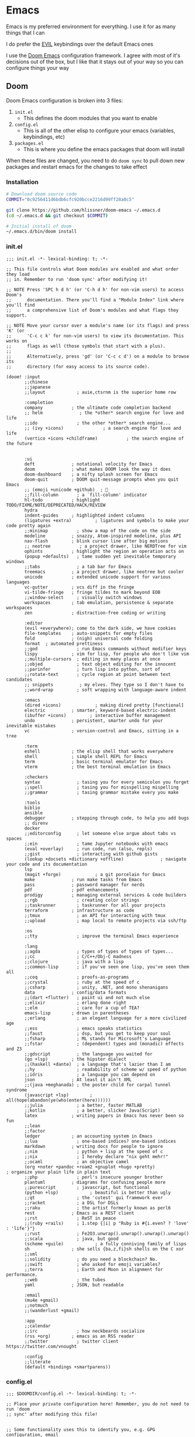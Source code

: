 #+STARTUP: content

* Emacs

Emacs is my preferred environment for everything. I use it for as many things that I can

I do prefer the [[https://github.com/emacs-evil/evil][EVIL]] keybindings over the default Emacs ones

I use the [[https://github.com/hlissner/doom-emacs][Doom Emacs]] configuration framework. I agree with most of it's decisions out of the box, but I like that it stays out of your way so you can configure things your way

** Doom

Doom Emacs configuration is broken into 3 files:

1. =init.el=
   + This defines the doom modules that you want to enable
2. =config.el=
   + This is all of the other elisp to configure your emacs (variables, keybindings, etc)
3. =packages.el=
   + This is where you define the emacs packages that doom will install

When these files are changed, you need to do ~doom sync~ to pull down new packages and restart emacs for the changes to take effect

*** Installation
#+begin_src sh
# Download doom source code
COMMIT="0c9256411d6bdb6cfc920bcce2216d99ff28a0c5"

git clone https://github.com/hlissner/doom-emacs ~/.emacs.d
(cd ~/.emacs.d && git checkout $COMMIT)

# Initial install of doom
~/.emacs.d/bin/doom install
#+end_src
*** init.el
:PROPERTIES:
:ID:       2e3b632f-315d-4026-aea7-1fb176106422
:END:
#+begin_src elisp :tangle .config/doom/init.el
;;; init.el -*- lexical-binding: t; -*-

;; This file controls what Doom modules are enabled and what order they load
;; in. Remember to run 'doom sync' after modifying it!

;; NOTE Press 'SPC h d h' (or 'C-h d h' for non-vim users) to access Doom's
;;      documentation. There you'll find a "Module Index" link where you'll find
;;      a comprehensive list of Doom's modules and what flags they support.

;; NOTE Move your cursor over a module's name (or its flags) and press 'K' (or
;;      'C-c c k' for non-vim users) to view its documentation. This works on
;;      flags as well (those symbols that start with a plus).
;;
;;      Alternatively, press 'gd' (or 'C-c c d') on a module to browse its
;;      directory (for easy access to its source code).

(doom! :input
       ;;chinese
       ;;japanese
       ;;layout            ; auie,ctsrnm is the superior home row

       :completion
       company           ; the ultimate code completion backend
       ;; helm              ; the *other* search engine for love and life
       ;;ido               ; the other *other* search engine...
       ;; (ivy +icons)               ; a search engine for love and life
       (vertico +icons +childframe)           ; the search engine of the future


       :ui
       deft              ; notational velocity for Emacs
       doom              ; what makes DOOM look the way it does
       doom-dashboard    ; a nifty splash screen for Emacs
       doom-quit         ; DOOM quit-message prompts when you quit Emacs
       ;; (emoji +unicode +github)  ; 🙂
       ;;fill-column       ; a `fill-column' indicator
       hl-todo           ; highlight TODO/FIXME/NOTE/DEPRECATED/HACK/REVIEW
       hydra
       indent-guides     ; highlighted indent columns
       (ligatures +extra)         ; ligatures and symbols to make your code pretty again
       ;;minimap           ; show a map of the code on the side
       modeline          ; snazzy, Atom-inspired modeline, plus API
       nav-flash         ; blink cursor line after big motions
       ;; neotree           ; a project drawer, like NERDTree for vim
       ophints           ; highlight the region an operation acts on
       (popup +defaults)   ; tame sudden yet inevitable temporary windows
       ;;tabs              ; a tab bar for Emacs
       treemacs          ; a project drawer, like neotree but cooler
       unicode           ; extended unicode support for various languages
       vc-gutter         ; vcs diff in the fringe
       vi-tilde-fringe   ; fringe tildes to mark beyond EOB
       ;;window-select     ; visually switch windows
       workspaces        ; tab emulation, persistence & separate workspaces
       zen               ; distraction-free coding or writing

       :editor
       (evil +everywhere); come to the dark side, we have cookies
       file-templates    ; auto-snippets for empty files
       fold              ; (nigh) universal code folding
       format  ; automated prettiness
       ;;god               ; run Emacs commands without modifier keys
       lispy             ; vim for lisp, for people who don't like vim
       ;;multiple-cursors  ; editing in many places at once
       ;;objed             ; text object editing for the innocent
       ;;parinfer          ; turn lisp into python, sort of
       ;;rotate-text       ; cycle region at point between text candidates
       ;; snippets          ; my elves. They type so I don't have to
       ;;word-wrap         ; soft wrapping with language-aware indent

       :emacs
       (dired +icons)             ; making dired pretty [functional]
       electric          ; smarter, keyword-based electric-indent
       (ibuffer +icons)         ; interactive buffer management
       undo              ; persistent, smarter undo for your inevitable mistakes
       vc                ; version-control and Emacs, sitting in a tree

       :term
       eshell            ; the elisp shell that works everywhere
       shell             ; simple shell REPL for Emacs
       term              ; basic terminal emulator for Emacs
       vterm             ; the best terminal emulation in Emacs

       :checkers
       syntax              ; tasing you for every semicolon you forget
       ;;spell             ; tasing you for misspelling mispelling
       ;;grammar           ; tasing grammar mistake every you make

       :tools
       biblio
       ansible
       debugger          ; stepping through code, to help you add bugs
       ;; direnv
       docker
       ;;editorconfig      ; let someone else argue about tabs vs spaces
       ;;ein               ; tame Jupyter notebooks with emacs
       (eval +overlay)     ; run code, run (also, repls)
       ;;gist              ; interacting with github gists
       (lookup +docsets +dictionary +offline)              ; navigate your code and its documentation
       lsp
       (magit +forge)             ; a git porcelain for Emacs
       make              ; run make tasks from Emacs
       pass              ; password manager for nerds
       pdf               ; pdf enhancements
       prodigy           ; managing external services & code builders
       ;;rgb               ; creating color strings
       ;;taskrunner        ; taskrunner for all your projects
       terraform         ; infrastructure as code
       ;;tmux              ; an API for interacting with tmux
       ;;upload            ; map local to remote projects via ssh/ftp

       :os
       ;;tty               ; improve the terminal Emacs experience

       :lang
       ;;agda              ; types of types of types of types...
       ;;cc                ; C/C++/Obj-C madness
       ;;clojure           ; java with a lisp
       ;;common-lisp       ; if you've seen one lisp, you've seen them all
       ;;coq               ; proofs-as-programs
       ;;crystal           ; ruby at the speed of c
       ;;csharp            ; unity, .NET, and mono shenanigans
       data              ; config/data formats
       ;;(dart +flutter)   ; paint ui and not much else
       ;;elixir            ; erlang done right
       ;;elm               ; care for a cup of TEA?
       emacs-lisp        ; drown in parentheses
       ;;erlang            ; an elegant language for a more civilized age
       ;;ess               ; emacs speaks statistics
       ;;faust             ; dsp, but you get to keep your soul
       ;;fsharp            ; ML stands for Microsoft's Language
       ;;fstar             ; (dependent) types and (monadic) effects and Z3
       ;;gdscript          ; the language you waited for
       (go +lsp)         ; the hipster dialect
       ;;(haskell +dante)  ; a language that's lazier than I am
       ;;hy                ; readability of scheme w/ speed of python
       ;;idris             ; a language you can depend on
       json              ; At least it ain't XML
       ;;(java +meghanada) ; the poster child for carpal tunnel syndrome
       (javascript +lsp)        ; all(hope(abandon(ye(who(enter(here))))))
       ;;julia             ; a better, faster MATLAB
       ;;kotlin            ; a better, slicker Java(Script)
       latex             ; writing papers in Emacs has never been so fun
       ;;lean
       ;;factor
       ledger            ; an accounting system in Emacs
       ;;lua               ; one-based indices? one-based indices
       markdown          ; writing docs for people to ignore
       ;;nim               ; python + lisp at the speed of c
       ;;nix               ; I hereby declare "nix geht mehr!"
       ;;ocaml             ; an objective camel
       (org +noter +pandoc +roam2 +gnuplot +hugo +pretty)               ; organize your plain life in plain text
       ;;php               ; perl's insecure younger brother
       plantuml          ; diagrams for confusing people more
       ;;purescript        ; javascript, but functional
       (python +lsp)            ; beautiful is better than ugly
       ;;qt                ; the 'cutest' gui framework ever
       ;;racket            ; a DSL for DSLs
       ;;raku              ; the artist formerly known as perl6
       rest              ; Emacs as a REST client
       ;;rst               ; ReST in peace
       ;;(ruby +rails)     ; 1.step {|i| p "Ruby is #{i.even? ? 'love' : 'life'}"}
       ;;rust              ; Fe2O3.unwrap().unwrap().unwrap().unwrap()
       ;;scala             ; java, but good
       (scheme +guile)            ; a fully conniving family of lisps
       sh                ; she sells {ba,z,fi}sh shells on the C xor
       ;;sml
       ;;solidity          ; do you need a blockchain? No.
       ;;swift             ; who asked for emoji variables?
       ;;terra             ; Earth and Moon in alignment for performance.
       ;;web               ; the tubes
       yaml              ; JSON, but readable

       :email
       (mu4e +gmail)
       ;;notmuch
       ;;(wanderlust +gmail)

       :app
       ;;calendar
       ;;irc               ; how neckbeards socialize
       (rss +org)        ; emacs as an RSS reader
       ;;twitter           ; twitter client https://twitter.com/vnought

       :config
       ;;literate
       (default +bindings +smartparens))
#+end_src
*** config.el
:PROPERTIES:
:ID:       197382ca-b112-444f-90a0-f38e5b3ad0f4
:END:

#+begin_src elisp :tangle .config/doom/config.el
;;; $DOOMDIR/config.el -*- lexical-binding: t; -*-

;; Place your private configuration here! Remember, you do not need to run 'doom
;; sync' after modifying this file!


;; Some functionality uses this to identify you, e.g. GPG configuration, email
;; clients, file templates and snippets.
(setq user-full-name "Chaise Conn"
      user-mail-address "chaisecanz@gmail.com")

;; Doom exposes five (optional) variables for controlling fonts in Doom. Here
;; are the three important ones:
;;
;; + `doom-font'
;; + `doom-variable-pitch-font'
;; + `doom-big-font' -- used for `doom-big-font-mode'; use this for
;;   presentations or streaming.
;;
;; They all accept either a font-spec, font string ("Input Mono-12"), or xlfd
;; font string. You generally only need these two:
(setq doom-font (font-spec :family "Victor Mono" :size 14 :weight 'semi-light))


   ;; dotspacemacs-default-font '("Victor Mono"
   ;;                             :size 14
   ;;                             :weight normal
   ;;                             :width normal
   ;;                             :powerline-scale 1.0)

;; (setq doom-font (font-spec :family "monospace" :size 12 :weight 'semi-light)

;; There are two ways to load a theme. Both assume the theme is installed and
;; available. You can either set `doom-theme' or manually load a theme with the
;; `load-theme' function. This is the default:
(setq doom-theme 'doom-horizon)


;; If you use `org' and don't want your org files in the default location below,
;; change `org-directory'. It must be set before org loads!
    ;; (setq org-directory "~/roam/")

;; This determines the style of line numbers in effect. If set to `nil', line
;; numbers are disabled. For relative line numbers, set this to `relative'.
(setq display-line-numbers-type 'visual)


;; Here are some additional functions/macros that could help you configure Doom:
;;
;; - `load!' for loading external *.el files relative to this one
;; - `use-package!' for configuring packages
;; - `after!' for running code after a package has loaded
;; - `add-load-path!' for adding directories to the `load-path', relative to
;;   this file. Emacs searches the `load-path' when you load packages with
;;   `require' or `use-package'.
;; - `map!' for binding new keys
;;
;; To get information about any of these functions/macros, move the cursor over
;; the highlighted symbol at press 'K' (non-evil users must press 'C-c c k').
;; This will open documentation for it, including demos of how they are used.
;;
;; You can also try 'gd' (or 'C-c c d') to jump to their definition and see how
;; they are implemented.

(setq doom-localleader-key ",")

;; Set an additional leader to use in EXWM buffers
(setq doom-leader-alt-key "s-SPC")

(undefine-key! doom-leader-map
  ; make-frame
  "o f"
  )

(require 'f)
(require 'bookmark)
(bookmark-maybe-load-default-file)
(global-auto-revert-mode)

(recentf-mode 0)

(map! :leader
      "SPC" #'execute-extended-command)

(map! :map eshell-mode-map
      :i "C-p" #'evil-paste-after)

(map! :map minibuffer-local-map
      "C-p" #'evil-paste-after
      "C-S-p" #'evil-paste-from-register)

(defun url-to-string (url)
  (with-current-buffer (url-retrieve-synchronously url)
    (set-buffer-multibyte t)
    (prog1 (buffer-substring (1+ url-http-end-of-headers)
                             (point-max))
      (kill-buffer))))

(map! :leader :n "a" nil)

(require 'transient)
(require 'embark)

<<configs>>
#+end_src



*** packages.el
:PROPERTIES:
:ID:       aed1d1c4-b001-4775-a391-b30a05095d2e
:END:
#+begin_src elisp :tangle .config/doom/packages.el
;; -*- no-byte-compile: t; -*-
;;; $DOOMDIR/packages.el

;; To install a package with Doom you must declare them here and run 'doom sync'
;; on the command line, then restart Emacs for the changes to take effect -- or
;; use 'M-x doom/reload'.


;; To install SOME-PACKAGE from MELPA, ELPA or emacsmirror:
;(package! some-package)

;; To install a package directly from a remote git repo, you must specify a
;; `:recipe'. You'll find documentation on what `:recipe' accepts here:
;; https://github.com/raxod502/straight.el#the-recipe-format
;(package! another-package
;  :recipe (:host github :repo "username/repo"))

;; If the package you are trying to install does not contain a PACKAGENAME.el
;; file, or is located in a subdirectory of the repo, you'll need to specify
;; `:files' in the `:recipe':
;(package! this-package
;  :recipe (:host github :repo "username/repo"
;           :files ("some-file.el" "src/lisp/*.el")))

;; If you'd like to disable a package included with Doom, you can do so here
;; with the `:disable' property:
;(package! builtin-package :disable t)

;; You can override the recipe of a built in package without having to specify
;; all the properties for `:recipe'. These will inherit the rest of its recipe
;; from Doom or MELPA/ELPA/Emacsmirror:
;(package! builtin-package :recipe (:nonrecursive t))
;(package! builtin-package-2 :recipe (:repo "myfork/package"))

;; Specify a `:branch' to install a package from a particular branch or tag.
;; This is required for some packages whose default branch isn't 'master' (which
;; our package manager can't deal with; see raxod502/straight.el#279)
;(package! builtin-package :recipe (:branch "develop"))

;; Use `:pin' to specify a particular commit to install.
;(package! builtin-package :pin "1a2b3c4d5e")


;; Doom's packages are pinned to a specific commit and updated from release to
;; release. The `unpin!' macro allows you to unpin single packages...
;(unpin! pinned-package)
;; ...or multiple packages
;(unpin! pinned-package another-pinned-package)
;; ...Or *all* packages (NOT RECOMMENDED; will likely break things)
;(unpin! t)

<<packages>>
#+end_src
*** Updating
#+begin_src elisp :noweb-ref configs
(map! :leader
      :desc "config-tangle" :n "h d t" (cmd! (compile (f-join dotfiles-directory "bin" "config-tangle")))
      :desc "Doom sync" :n "h d y" (cmd! (compile "~/.emacs.d/bin/doom sync"))
      :desc "Doom upgrade" :n "h d y" (cmd! (compile "~/.emacs.d/bin/doom upgrade"))
      )
#+end_src

** Completion

I use Vertico as my completion system

#+begin_src elisp :noweb-ref configs
(map! :map vertico-reverse-map
      :g "C-j" #'vertico-previous
      :g "C-k" #'vertico-next)

(defun ccc/vertico-cycle ()
  (interactive)
  (let* ((rev vertico-reverse-mode)
         (grid vertico-grid-mode))
    (if grid

      (vertico-multiform-vertical)
      (vertico-multiform-grid))
    ))

(map! :map vertico-map
      :nvieg "M-/" #'vertico-quick-jump
      :nvieg "C-h" #'vertico-grid-left
      :nvieg "C-l" #'vertico-grid-right
      :nvieg "C-l" #'vertico-grid-right
      :nvieg "C-c C-c" #'ccc/vertico-cycle
      :nvieg "C-c C-g" (cmd! (vertico-multiform--temporary-mode 'vertico-grid-mode (if vertico-grid-mode -1 1)))
      :nvieg "C-c C-r" (cmd! (vertico-multiform--temporary-mode 'vertico-reverse-mode (if vertico-reverse-mode -1 1)))
      "C-:" (cmd! (delete-minibuffer-contents) (insert (ccc/find-file-in "~/" nil "directory")))
      )
;; Disable until I get this to work with vertico-posframe
;; (vertico-reverse-mode t)


;; Uncomment thiss if you want to use vertico-multiform
;; (setq vertico-multiform-categories '((t reverse))
;;       vertico-multiform-commands '((execute-extended-command grid reverse))
;; )
;; (vertico-multiform-mode t)

#+end_src

** Editing
#+begin_src elisp :noweb-ref configs
;; Evil
(require 'evil-collection)
(setq evil-escape-key-sequence ";a"
      evil-escape-unordered-key-sequence t)

;; Files
(map! :nvim "M-f" #'evil-write-all
      :leader
      :nv "f S" #'evil-write-all)

(map! :nvm "M-a" #'evil-scroll-up
      :nvm "M-;" #'evil-scroll-down
      )
#+end_src

*** Snippets

I use the [[https://github.com/joaotavora/yasnippet][yasnippet]] emacs package for snippets

#+begin_src elisp :noweb-ref packages
(package! yasnippet)
#+end_src

#+begin_src elisp :noweb-ref configs
(require 'yasnippet)
(add-to-list 'yas-snippet-dirs "~/.config/doom/snippets")
(yas-global-mode)

(map! :i "M-a" #'yas-previous-field
      :i "M-;" #'yas-next-field
      :i "M-:" #'yas-expand)
#+end_src
*** Buffers

#+begin_src elisp :noweb-ref exwm-keys
([?\s-b] . switch-to-buffer)
#+end_src

#+begin_src elisp :noweb-ref configs
(defun ccc/ibuffer-set-filter-groups ()
(let ((filter-groups '(("Areas" (directory . "roam/areas"))
                       ("Notes" (directory . "roam/notes"))
                       ("Books" (directory . "roam/books"))
                       ("Special" (name . "\\*.+\\*")))))
  (setq ibuffer-filter-groups (append (ibuffer-projectile-generate-filter-groups) filter-groups)
        ibuffer-sorting-mode 'alphabetic)
  (when-let ((ibuf (get-buffer "*Ibuffer*")))
    (with-current-buffer ibuf
      (pop-to-buffer ibuf)
      (ibuffer-update nil t)))
  ))
(remove-hook 'ibuffer-hook 'ibuffer-projectile-set-filter-groups)
(add-hook 'ibuffer-hook 'ccc/ibuffer-set-filter-groups)
#+end_src

*** Diff
#+begin_src elisp :noweb-ref configs :results none
(defun ccc/ediff-current-file ()
  (interactive)
  (let ((current-file (current-buffer))
        (other-file (find-file-noselect (read-file-name "File to diff: "))))
    (ediff-buffers current-file other-file)))
#+end_src
*** Search

#+begin_src elisp :noweb-ref configs
(map! :n "/" #'isearch-forward
      :n "?" #'isearch-backward
      :n "n" #'isearch-repeat-forward
      :n "N" #'isearch-repeat-backward
      :n "C-/" #'+default/search-buffer
      :n "C-?" #'+vertico/search-symbol-at-point
      :n "M-/" #'avy-isearch
      :n "M-?" #'isearch-occur
      :n "C-'" #'iedit-mode
      )
#+end_src
** Bookmarks
[[https://www.gnu.org/software/emacs/manual/html_node/emacs/Bookmarks.html][Bookmarks]] let you save your position in commonly used files

#+begin_src elisp :noweb-ref configs
(setq bookmark-default-file "~/.emacs.d/.local/etc/bookmarks")

(defun ccc/bookmark-alacritty (bmk-record)
  "Open a command in alacritty"
  (interactive)
  (let* ((command (car (bookmark-prop-get bmk-record 'command)))
         (name (format "alacritty-%s" command)))
    (start-process-shell-command name nil (format "alacritty -e '%s'" command))))

(after! consult
  (add-to-list 'consult-bookmark-narrow
               `(?t "Terminal" ,#'ccc/bookmark-alacritty))
  )
#+end_src

#+begin_src elisp :tangle .emacs.d/.local/etc/bookmarks
;;;; Emacs Bookmark Format Version 1 ;;;; -*- coding: utf-8-emacs -*-
;;; This format is meant to be slightly human-readable;
;;; nevertheless, you probably don't want to edit it.
;;; -*- End Of Bookmark File Format Version Stamp -*-
(
("Home"
  (filename . "~"))
("Downloads"
  (filename . "~/Downloads"))
("Instances (AWS)"
 (link . "https://instances.vantage.sh/")
 (handler . ccc/org-bookmark-handler))
<<bookmarks>>
)
#+end_src
** Help
*** Info


| Command             | Key | Description                      |
|---------------------+-----+----------------------------------|
| Info-top-node       | g t |                                  |
| info-next-reference | g j | Next link on the page            |
| info-forward-node   | C-j | Next node (down / forward level) |

#+begin_src elisp :noweb-ref configs
; Help
(map! :leader
      :prefix "h"
      "I" #'info-display-manual)
#+end_src

*** Man

Man pages are reference manuals for the programs on your system

#+begin_src elisp :noweb-ref configs
(map! :leader
      :prefix "h"
      "h" #'man)
#+end_src

** Services
I use [[https://github.com/rejeep/prodigy.el][Prodigy]] to manage user-level background processes

*** Prodigy
#+begin_src elisp :noweb-ref configs
(defun ccc/prodigy-find-service ()
  (let ((service-alist (mapcar (lambda (service) `(,(plist-get service :name) . ,(list service))) prodigy-services)))
    (nth 1 (assoc (completing-read "Service: " service-alist) service-alist))))

(map! :leader
      "o y" #'prodigy
      "o Y" (cmd! (browse-url (prodigy-single-url (ccc/prodigy-find-service)))))

(map! :after prodigy
      :mode prodigy-view-mode
      "s" #'prodigy-start
      "S" #'prodigy-stop
      )

(add-hook! prodigy-mode
           (evil-snipe-local-mode 0))
#+end_src

**** Services

#+begin_src elisp :noweb-ref configs
<<prodigy-services>>
#+end_src


** Shell

I use [[https://www.gnu.org/software/emacs/manual/html_mono/eshell.html][Eshell]] as my primary shell. For certain uses I use ~ansi-term~ instead. For some ncurses programs I'll use ~bash~ in the ~alacritty~ terminal emulator

*** Eshell
**** Aliases
:PROPERTIES:
:ID:       d14e235d-95ff-4976-bed9-4c0253a576e3
:END:

#+begin_src elisp :noweb-ref configs
(defun eshell/mktemp (&rest args)
  "Alias for mktemp that removes the trailing newline"
  (interactive)
  (string-trim (shell-command-to-string (string-join (cons "mktemp" args) " "))))
#+end_src

#+begin_src shell :tangle .config/doom/eshell/aliases
alias cdm 'mkdir $1 && cd $1'
alias doom ~/.emacs.d/bin/doom $*
alias guixupdate sudo guix system reconfigure /etc/config.scm
alias ls exa --long --color=always --group-directories-first $*
alias lsr ls --tree $*
alias lsrd lsr --only-dirs $*
alias lsa ls -a $*

# Sudo
alias umount sudo umount $*
alias mount sudo mount $*

# Monitoring
alias pgrep pgrep --list-full $*
alias iostat iostat -hNs $*
alias pstree pstree -U $*
alias df df -h $*
alias clip xclip -selection clipboard -o $*

# Block Devices
alias lsblk lsblk -o 'name,size,type,mountpoint,partlabel,fstype,uuid' $*
alias mnt mount $1 ${mktemp -d}

<<aliases>>
#+end_src

#+begin_src elisp :noweb-ref configs
(map! :mode eshell-mode
      :i
      "C-l" (cmd! (eshell-z ".."))
      "C-f" #'eshell-z)
#+end_src

**** PATH
#+begin_src sh :tangle "~/.config/doom/eshell/profile"
export GUIX_PROFILE="~/.guix-profile"
export GUIX_PYTHONPATH="$GUIX_PROFILE/lib/python3.10/site-packages"
#+end_src

#+begin_src elisp :noweb-ref configs
(add-to-list 'exec-path (expand-file-name "~/.local/bin"))
(add-to-list 'exec-path (expand-file-name "~/dotfiles/bin"))
(add-to-list 'exec-path (expand-file-name "~/go/bin"))
(add-to-list 'exec-path (expand-file-name "/usr/bin"))
(setq eshell-path-env (s-join ":" exec-path))
#+end_src
**** Snippets
:PROPERTIES:
:snippet_mode: eshell-mode
:END:

#+begin_src snippet :tangle (get-snippet-path)
# name: For loop
# key: for
# --
for f in ${1:*} { ${2:echo} "$f"; $3} $0
#+end_src

*** Vterm

#+begin_src elisp :noweb-ref configs
(defun ccc/vterm-run-on-file (file command)
  (interactive "fFile: \nsCommand: ")
  (let ((final-command (format "%s '%s'" command file)))
    (ccc/vterm-run final-command)))

(defun ccc/vterm-run (command)
  (interactive "sCommand: ")
  (let* ((buffer (vterm t))
         (final-command (format "%s && exit" command)))
    (with-current-buffer buffer
      (vterm-send-string final-command)
      (vterm-send-return))
    ))

(map! :map embark-file-map
      "T" #'ccc/vterm-run-on-file)
#+end_src

** Filesystem
*** Navigation

#+begin_src elisp :noweb-ref configs
(require 'consult)

(setq +vertico-consult-fd-args "fd --color=never -i -E .git --regex ")

(defun ccc/find-bookmark-handler (record)
  (let ((search-dir (bookmark-prop-get record 'location))
        (search-pattern (bookmark-prop-get record 'pattern))
        (find-name-arg "-not \\( -wholename '*/.*' -prune \\) -name"))
    (find-name-dired search-dir search-pattern)))

(defun ccc/org-bookmark-handler (record)
  (let ((link (bookmark-prop-get record 'link)))
    (org-link-open-from-string link)))

(defun ccc/find-file-in (&optional dir initial type)
  "Jump to file under DIR (recursive).
If INITIAL is non-nil, use as initial input."
  (interactive)
  (require 'consult)
  (let* ((default-directory (or dir default-directory))
         (prompt-dir (consult--directory-prompt "Find" default-directory))
         (cmd (append
               (split-string-and-unquote +vertico-consult-fd-args " ")
               (when type `("-t" ,type)))))
     (f-join default-directory
             (consult--read
              (split-string (cdr (apply #'doom-call-process cmd)) "\n" t)
              :prompt default-directory
              :sort nil
              :initial (if initial (shell-quote-argument initial))
              :add-history (thing-at-point 'filename)
              :category 'file
              :history '(:input +vertico/find-file-in--history)))))

(map! :leader
      "o i" (cmd! (ccc/imv-dir (ccc/find-file-in "~/" nil "directory") current-prefix-arg))
      "f d"  (cmd! (find-file (ccc/find-file-in (when current-prefix-arg "~/") nil "directory")))
      "f F"  (cmd! (find-file (ccc/find-file-in (when current-prefix-arg "~/"))))
      )
#+end_src

**** Treemacs
[[https://github.com/Alexander-Miller/treemacs][Treemacs]] gives you a tree-style overview of your current project or directory

**** Projectile

[[https://github.com/bbatsov/projectile][Projectile]] is an emacs package that provides helpful commands for search, navigating, and executing commands within a project. Projectile recognizes a project as a directory containing a =.git= directory

#+begin_src elisp :noweb-ref configs
(defun projectile-find-readme () (interactive)
         (let ((fpaths (append
                        (file-expand-wildcards (projectile-expand-root "*.org"))
                        (file-expand-wildcards (projectile-expand-root "*.md")))))
           (if (and (not (seq-empty-p fpaths))
                    (file-exists-p (car fpaths)))
               (find-file (car fpaths))
             (message "README doesn't exist"))))

(setq projectile-project-root-files '()
      +workspaces-switch-project-function #'magit-status)

(after! projectile
  (add-to-list 'projectile-commander-methods `(?E "Eshell" ,#'projectile-run-eshell)))

(map! :leader
      (:prefix "p"
      "C" #'projectile-configure-project
      "r" #'projectile-run-project
      "/" #'projectile-find-readme
      "'" #'project-eshell)
      )


#+end_src
**** Dired

#+begin_src elisp :noweb-ref configs
(map! :leader
      "f -" #'dired-jump)

(defun ccc/dired-ediff ()
  (interactive)
  (let* ((files (dired-get-marked-files))
         (file-a (or (car files) (dired-file-name-at-point)))
         (file-b (or (car (cdr files)) (read-file-name "File B: "))))
    (ediff file-a file-b)))

(defun ccc/format-size (size)
  "Converts a number of bytes to a human-readable format."
  (cond
   ((< size 1024)                   (format "%d B" size))
   ((< size (* 1024 1024))          (format "%.1f kB" (/ size 1024.0)))
   ((< size (* 1024 1024 1024))     (format "%.1f MB" (/ size (* 1024.0 1024))))
   (t                               (format "%.1f GB" (/ size (* 1024 1024 1024))))))


(defun ccc/show-file-size (file)
  (interactive "fFile: ")
  (message (ccc/format-size (f-size file))))

(map! :map dired-mode-map
      :nvm
      "M-=" #'ccc/dired-ediff
      "g h" (cmd! () (find-file "~"))
      "C-k" #'dired-kill-line
      "C-S-k" #'dired-do-kill-lines
      "Z" #'dired-do-compress
      "c" #'dired-do-compress-to
      "<tab>" #'dired-subtree-toggle
      "<backtab>" #'dired-subtree-cycle
      :localleader
      "t"  (cmd! () (dired-toggle-marks) (image-dired-display-thumbs) (dired-unmark-all-marks))
      )

(map! :map embark-file-map
      "s" #'ccc/show-file-size)

(evil-collection-define-key 'normal 'dired-mode-map
      "h" #'dired-up-directory

      "we" (cmd! () (consult-file-externally (car (dired-get-marked-files))))
      "l" #'dired-open-file)

(add-hook! 'dired-mode-hook #'dired-hide-details-mode)
(add-hook! 'dired-subtree-after-insert-hook #'nerd-icons-dired--refresh)
(add-hook! 'dired-subtree-after-remove-hook #'nerd-icons-dired--refresh)

(setq dired-listing-switches "-algho --group-directories-first"

      dired-open-extensions '(("mp4" . "mpv")
                              ("webm" . "mpv")
                              ("mkv" . "mpv")
                              ("mov" . "mpv")
                              ("m4v" . "mpv")
                              ("gif" . "imv")
                              ("webp" . "imv")
                              ("mp3" . "mpv")
                              )
      dired-omit-files (rx (seq bol "." (* any) eol))
      )


(defun ccc/randomize-file-name (filename)
  (format "%s%s.%s" (file-name-directory filename) (password-generator-phonetic 64 t) (file-name-extension filename)))

(defun ccc/dired-randomize-marked ()
  "Rename all marked dired files to random names"
  (interactive)
  (let ((files (dired-get-marked-files)))
    (dolist (file files)
      (dired-rename-file file (ccc/randomize-file-name file) nil))))
#+end_src

#+begin_src elisp :noweb-ref packages
(package! dired-open)
(package! dired-subtree)
#+end_src

*** Trash
#+begin_src elisp :noweb-ref configs
(setq delete-by-moving-to-trash t
      trash-directory "~/.trash"
)

(defun ccc/empty-trash ()
  "Remove trash directory"
  (interactive)
  (let ((delete-by-moving-to-trash nil)) (delete-directory trash-directory t)))
#+end_src

*** Archives
You can use ~dired~ to manage archives

| Dired Key | Command           | Description                            |
|-----------+-------------------+----------------------------------------|
| ; Z       | dired-do-compress | Compress or Uncompress an archive file |
** History
I don't having a log of the commands I run

#+begin_src elisp :noweb-ref configs
(setq history-length 0)
#+end_src
** Lisp
#+begin_src elisp :noweb-ref configs
; Replace eval-last-sexp with pretty printing versiion
(global-set-key [remap eval-last-sexp] 'pp-eval-last-sexp)
#+end_src


#+begin_src elisp :noweb-ref packages
(package! geiser)
(package! geiser-guile)
#+end_src
** Theme

Set =ansi-colors= to match =term-colors= (=ansi-colors= are used by Eshell and other command buffers)

#+begin_src elisp :noweb-ref configs
(custom-set-faces
 '(ansi-color-black ((t (:inherit term-color-black))))
 '(ansi-color-red ((t (:inherit term-color-red))))
 '(ansi-color-green ((t (:inherit term-color-green))))
 '(ansi-color-yellow ((t (:inherit term-color-yellow))))
 '(ansi-color-blue ((t (:inherit term-color-blue))))
 '(ansi-color-magenta ((t (:inherit term-color-magenta))))
 '(ansi-color-cyan ((t (:inherit term-color-cyan))))
 '(ansi-color-gray ((t (:inherit term-color-gray)))))

(custom-set-faces
 '(ansi-color-bright-black ((t (:inherit term-colo-bright-black))))
 '(ansi-color-bright-red ((t (:inherit term-colo-bright-red))))
 '(ansi-color-bright-green ((t (:inherit term-colo-bright-green))))
 '(ansi-color-bright-yellow ((t (:inherit term-colo-bright-yellow))))
 '(ansi-color-bright-blue ((t (:inherit term-colo-bright-blue))))
 '(ansi-color-bright-magenta ((t (:inherit term-colo-bright-magenta))))
 '(ansi-color-bright-cyan ((t (:inherit term-colo-bright-cyan)))))
#+end_src
** PDF
#+begin_src elisp :noweb-ref configs
(map! :map pdf-view-mode-map
      :nvm "M-;" #'pdf-view-scroll-up-or-next-page
      :nvm "M-a" #'pdf-view-scroll-down-or-previous-page
      )
#+end_src
** Embark

#+begin_src elisp :noweb-ref configs
(map! :map embark-file-map
      :desc "Find in directory" "C-f" (lambda (file) (+vertico/find-file-in (if (f-directory-p file) file (f-dirname file)))))
#+end_src

#+begin_src elisp :noweb-ref packages
(package! embark)
#+end_src

** Transient
#+begin_src elisp :noweb-ref packages
; Pins needed to fix bug in latest
; https://github.com/doomemacs/doomemacs/issues/7078
(package! transient :pin "c2bdf7e12c530eb85476d3aef317eb2941ab9440")
(package! with-editor :pin "391e76a256aeec6b9e4cbd733088f30c677d965b")

(package! transient-posframe)
#+end_src

#+begin_src elisp :noweb-ref configs
(after! transient
    (require 'transient-posframe)
    (transient-posframe-mode 1)
    (setq transient-posframe-min-height 1)
  )
#+end_src
** Search
#+begin_src elisp :noweb-ref configs
(setq +lookup-provider-url-alist
  '(("Doom Emacs issues" "https://github.com/hlissner/doom-emacs/issues?q=is%%3Aissue+%s")
    ("Google"            +lookup--online-backend-google "https://google.com/search?q=%s")
    ("Google images"     "https://www.google.com/images?q=%s")
    ("Google maps"       "https://maps.google.com/maps?q=%s")
    ("Project Gutenberg" "http://www.gutenberg.org/ebooks/search/?query=%s")
    ("DuckDuckGo"        +lookup--online-backend-duckduckgo "https://duckduckgo.com/?q=%s")
    ("DevDocs.io"        "https://devdocs.io/#q=%s")
    ("StackOverflow"     "https://stackoverflow.com/search?q=%s")
    ("Github"            "https://github.com/search?ref=simplesearch&q=%s")
    ("Youtube"           "https://youtube.com/results?aq=f&oq=&search_query=%s")
    ("Wolfram alpha"     "https://wolframalpha.com/input/?i=%s")
    ("Wikipedia"         "https://wikipedia.org/search-redirect.php?language=en&go=Go&search=%s")
    ("MDN"               "https://developer.mozilla.org/en-US/search?q=%s")
    ("Kubernetes"        "https://kubernetes.io/search/?q=%s")
    )
)
#+end_src

** TRAMP

#+begin_src elisp :noweb-ref configs
(add-hook! 'tramp--startup-hook (add-to-list 'tramp-remote-path 'tramp-own-remote-path))
#+end_src

*** ibuffer-tramp

[[https://github.com/svend/ibuffer-tramp/blob/bcad0bda3a67f55d1be936bf8fa9ef735fe1e3f3/ibuffer-tramp.el][ibuffer-tramp]] groups buffers by TRAMP connection in your ibuffer list

The source was short enought that I copied it below

#+begin_src elisp :noweb-ref configs

;;; ibuffer-tramp.el --- Group ibuffer's list by TRAMP connection
;;
;; Copyright (C) 2011 Svend Sorensen
;;
;; Author: Svend Sorensen <svend@ciffer.net>
;; Keywords: convenience
;; X-URL: http://github.com/svend/ibuffer-tramp
;; URL: http://github.com/svend/ibuffer-tramp
;; Version: DEV
;
;; This program is free software; you can redistribute it and/or modify
;; it under the terms of the GNU General Public License as published by
;; the Free Software Foundation, either version 3 of the License, or
;; (at your option) any later version.
;;
;; This program is distributed in the hope that it will be useful,
;; but WITHOUT ANY WARRANTY; without even the implied warranty of
;; MERCHANTABILITY or FITNESS FOR A PARTICULAR PURPOSE.  See the
;; GNU General Public License for more details.
;;
;; You should have received a copy of the GNU General Public License
;; along with this program.  If not, see <http://www.gnu.org/licenses/>.
;;
;;; Commentary:
;;
;; This code is heavily based on Steve Purcell's ibuffer-vc
;; (http://github.com/purcell/ibuffer-vc).
;;
;; Adds functionality to ibuffer for grouping buffers by their TRAMP
;; connection.
;;
;;; Use:
;;
;; To group buffers by TRAMP connection:
;;
;;   M-x ibuffer-tramp-set-filter-groups-by-tramp-connection
;;
;; or, make this the default:
;;
;;   (add-hook 'ibuffer-hook
;;     (lambda ()
;;       (ibuffer-tramp-set-filter-groups-by-tramp-connection)
;;       (ibuffer-do-sort-by-alphabetic)))
;;
;; Alternatively, use `ibuffer-tramp-generate-filter-groups-by-tramp-connection'
;; to programmatically obtain a list of filter groups that you can
;; combine with your own custom groups.
;;
;;; Code:

;; requires

(require 'ibuffer)
(require 'ibuf-ext)
(require 'tramp)
(eval-when-compile
  (require 'cl))

(defun ibuffer-tramp-connection (buf)
  "Return a cons cell (method . host), or nil if the file is not
using a TRAMP connection"
  (let ((file-name (with-current-buffer buf (or buffer-file-name default-directory))))
    (when (tramp-tramp-file-p file-name)
      (let ((method (tramp-file-name-method (tramp-dissect-file-name file-name)))
	    (host (tramp-file-name-host (tramp-dissect-file-name file-name))))
	(cons method host)))))

;;;###autoload
(defun ibuffer-tramp-generate-filter-groups-by-tramp-connection ()
  "Create a set of ibuffer filter groups based on the TRAMP connection of buffers"
  (let ((roots (ibuffer-remove-duplicates
                (delq nil (mapcar 'ibuffer-tramp-connection (buffer-list))))))
    (mapcar (lambda (tramp-connection)
              (cons (format "%s:%s" (car tramp-connection) (cdr tramp-connection))
                    `((tramp-connection . ,tramp-connection))))
            roots)))

(define-ibuffer-filter tramp-connection
    "Toggle current view to buffers with TRAMP connection QUALIFIER."
  (:description "TRAMP connection"
                :reader (read-from-minibuffer "Filter by TRAMP connection (regexp): "))
  (ibuffer-awhen (ibuffer-tramp-connection buf)
    (equal qualifier it)))

;;;###autoload
(defun ibuffer-tramp-set-filter-groups-by-tramp-connection ()
  "Set the current filter groups to filter by TRAMP connection."
  (interactive)
  (setq ibuffer-filter-groups (ibuffer-tramp-generate-filter-groups-by-tramp-connection))
  (ibuffer-update nil t))

(provide 'ibuffer-tramp)
#+end_src

** Annotations

I use the [[https://github.com/bastibe/annotate.el][annotate.el]] to annotate text files

#+begin_src elisp :noweb-ref packages
(package! annotate)
#+end_src
** Emojis

#+begin_src elisp :noweb-ref configs
(map! :nvim "C-x e" nil
      :prefix "C-x e"
      :i "l" #'emoji-list
      :i "i" #'emoji-insert
      :i "s" #'emoji-search
      )
#+end_src
